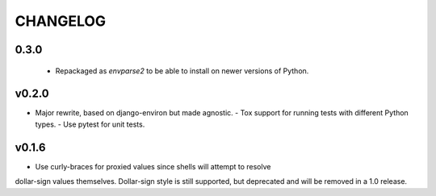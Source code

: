 CHANGELOG
=========

0.3.0
-----

 - Repackaged as `envparse2` to be able to install on newer versions of Python.


v0.2.0
------

- Major rewrite, based on django-environ but made agnostic.
  - Tox support for running tests with different Python types.
  - Use pytest for unit tests.


v0.1.6
------

- Use curly-braces for proxied values since shells will attempt to resolve
dollar-sign values themselves. Dollar-sign style is still supported, but
deprecated and will be removed in a 1.0 release.
